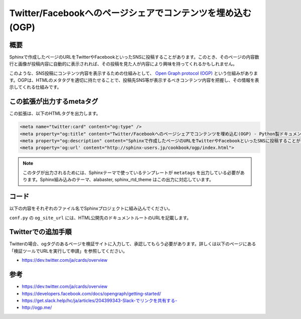 ===========================================================
Twitter/Facebookへのページシェアでコンテンツを埋め込む(OGP)
===========================================================

概要
====

Sphinxで作成したページのURLをTwitterやFacebookといったSNSに投稿することがあります。このとき、そのページの内容数行と画像が投稿内容に自動的に表示されれば、その投稿を見た人が内容により興味を持ってくれるかもしれません。

このような、SNS投稿にコンテンツ内容を表示するための仕組みとして、 `Open Graph protocol (OGP) <http://ogp.me/>`__ という仕組みがあります。OGPは、HTMLのメタタグを適切に持たせることで、投稿先SNS等が表示するべきコンテンツ内容を把握し、その情報を表示してくれる仕組みです。


.. .. figure:: sphinx-ogp.png
..
..    OGP対応ページの投稿でコンテンツが表示された例


この拡張が出力するmetaタグ
==========================

この拡張は、以下のHTMLタグを出力します。

.. code-block:: html

   <meta name="twitter:card" content="og:type" />
   <meta property="og:title" content="Twitter/Facebookへのページシェアでコンテンツを埋め込む(OGP) - Python製ドキュメンテーションビルダー、Sphinxの日本ユーザ会">
   <meta property="og:description" content="Sphinxで作成したページのURLをTwitterやFacebookといったSNSに投稿することがあります。このとき、そのページの内容数行と画像が投稿内容に自動的に表示されれば、その投稿を見た人が内容により興味を持ってくれるかもしれません。このような、SNS投稿にコンテンツ内容を表示するための仕組みとして、Open Graph protocol (OGP)という仕組みがあります。OGPは、HTM">
   <meta property='og:url' content="http://sphinx-users.jp/cookbook/ogp/index.html">

.. note::

   このタグが出力されるためには、Sphinxテーマで使っているテンプレートが ``metatags`` を出力している必要があります。Sphinx組み込みのテーマ、alabaster, sphinx_rtd_theme はこの出力に対応しています。

コード
======

以下の内容をそれぞれのファイル名でSphinxプロジェクトに組み込んでください。

.. code-block:: python
   :caption: conf.py

   import sys
   import os
   sys.path.append(os.path.abspath('_ext'))

   extensions = [
       'ogtag',
   ]

   og_site_url = 'http://sphinx-users.jp/'


``conf.py`` の ``og_site_url`` には、HTML公開先のドキュメントルートのURLを記載します。


.. code-block:: python
   :caption: _ext/ogtag.py

   from docutils import nodes
   from sphinx import addnodes
   from urllib.parse import urljoin


   class Visitor:

       def __init__(self, document):
           self.document = document
           self.text_list = []
           self.images = []
           self.n_sections = 0

       def dispatch_visit(self, node):
           # toctreeは飛ばす
           if isinstance(node, addnodes.compact_paragraph) and node.get('toctree'):
               raise nodes.SkipChildren

           # 画像を収集
           if isinstance(node, nodes.image):
               self.images.append(node)

           # 3つ目のセクションに到達したらテキスト収集をやめる
           if self.n_sections > 2:
               raise nodes.SkipNode

           # テキストを収集
           if isinstance(node, nodes.paragraph):
               self.text_list.append(node.astext())

           # セクションに来たら深さを追加
           if isinstance(node, nodes.section):
               self.n_sections += 1

       def dispatch_departure(self, node):
           pass

       def get_og_description(self):
           # TODO: 何文字までが良いのか?
           text = ''.join(self.text_list)
           if len(text) > 200:
               text = text[:-3] + '...'
           return text

       def get_og_image_url(self, page_url):
           # TODO: 必ず最初の画像で良いのか
           if self.images:
               return urljoin(page_url, self.images[0]['uri'])
           else:
               return None


   def get_og_tags(context, doctree, site_url):
       # page_url
       page_url = urljoin(site_url, context['pagename'] + context['file_suffix'])

       # collection
       visitor = Visitor(doctree)
       doctree.walkabout(visitor)

       # og:description
       og_desc = visitor.get_og_description()

       # og:image
       og_image = visitor.get_og_image_url(page_url)

       ## OGP
       tags = '''
       <meta name="twitter:card" content="og:type" />
       <meta property="og:title" content="{ctx[title]} - {ctx[shorttitle]}">
       <meta property="og:description" content="{desc}">
       <meta property='og:url' content="{page_url}">
       '''.format(ctx=context, desc=og_desc, page_url=page_url)
       if og_image:
           tags += '<meta property="og:image" content="{url}">'.format(url=og_image)
       return tags


   def html_page_context(app, pagename, templatename, context, doctree):
       if not doctree:
           return

       site_url = app.config['og_site_url']
       context['metatags'] += get_og_tags(context, doctree, site_url)


   def setup(app):
       app.add_config_value('og_site_url', None, 'html')
       app.connect('html-page-context', html_page_context)
       return {
           'version': '0.1',
           'parallel_read_safe': True,
           'parallel_write_safe': True,
       }


Twitterでの追加手順
===================

Twitterの場合、ogタグのあるページを検証サイトに入力して、承認してもらう必要があります。詳しくは以下のページにある「検証ツールでURLを実行して申請」を参照してください。

* https://dev.twitter.com/ja/cards/overview

参考
========

* https://dev.twitter.com/ja/cards/overview
* https://developers.facebook.com/docs/opengraph/getting-started/
* `https://get.slack.help/hc/ja/articles/204399343-Slack-でリンクを共有する- <https://get.slack.help/hc/ja/articles/204399343-Slack-%E3%81%A7%E3%83%AA%E3%83%B3%E3%82%AF%E3%82%92%E5%85%B1%E6%9C%89%E3%81%99%E3%82%8B->`__
* http://ogp.me/

